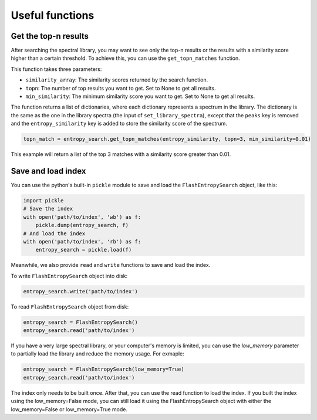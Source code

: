 ================
Useful functions
================

Get the top-n results
=====================

After searching the spectral library, you may want to see only the top-n results or the results with a similarity score higher than a certain threshold. To achieve this, you can use the ``get_topn_matches`` function.

This function takes three parameters:

- ``similarity_array``: The similarity scores returned by the search function.

- ``topn``: The number of top results you want to get. Set to None to get all results.

- ``min_similarity``: The minimum similarity score you want to get. Set to None to get all results.

The function returns a list of dictionaries, where each dictionary represents a spectrum in the library. The dictionary is the same as the one in the library spectra (the input of ``set_library_spectra``), except that the ``peaks`` key is removed and the ``entropy_similarity`` key is added to store the similarity score of the spectrum.

.. code-block:: python

    topn_match = entropy_search.get_topn_matches(entropy_similarity, topn=3, min_similarity=0.01)


This example will return a list of the top 3 matches with a similarity score greater than 0.01.

Save and load index
===================

You can use the python's built-in ``pickle`` module to save and load the ``FlashEntropySearch`` object, like this:

.. code-block:: python

    import pickle
    # Save the index
    with open('path/to/index', 'wb') as f:
        pickle.dump(entropy_search, f)
    # And load the index
    with open('path/to/index', 'rb') as f:
        entropy_search = pickle.load(f)

Meanwhile, we also provide ``read`` and ``write`` functions to save and load the index.

To write ``FlashEntropySearch`` object into disk:

.. code-block:: python

    entropy_search.write('path/to/index')


To read ``FlashEntropySearch`` object from disk:

.. code-block:: python

    entropy_search = FlashEntropySearch()
    entropy_search.read('path/to/index')


If you have a very large spectral library, or your computer's memory is limited, you can use the `low_memory` parameter to partially load the library and reduce the memory usage. For exmaple:

.. code-block:: python

    entropy_search = FlashEntropySearch(low_memory=True)
    entropy_search.read('path/to/index')


The index only needs to be built once. After that, you can use the read function to load the index. If you built the index using the low_memory=False mode, you can still load it using the FlashEntropySearch object with either the low_memory=False or low_memory=True mode.
